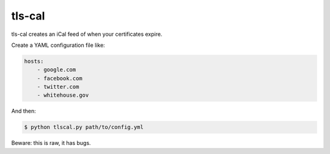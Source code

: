 tls-cal
=======

tls-cal creates an iCal feed of when your certificates expire.

Create a YAML configuration file like:

.. code-block:: yaml

    hosts:
        - google.com
        - facebook.com
        - twitter.com
        - whitehouse.gov

And then:

.. code-block:: console

    $ python tlscal.py path/to/config.yml

Beware: this is raw, it has bugs.
